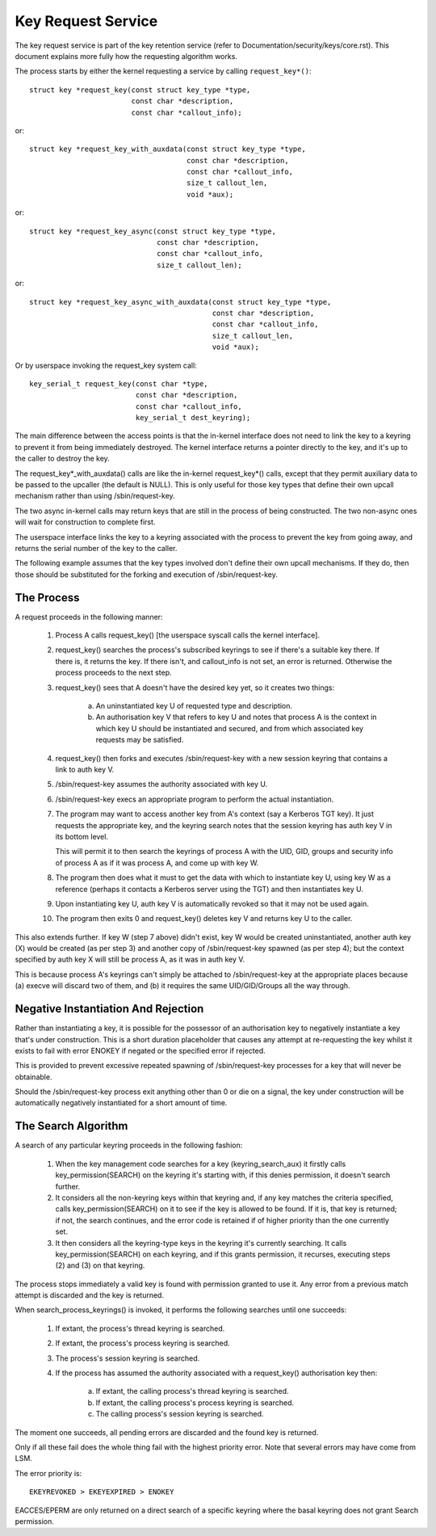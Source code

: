 ===================
Key Request Service
===================

The key request service is part of the key retention service (refer to
Documentation/security/keys/core.rst).  This document explains more fully how
the requesting algorithm works.

The process starts by either the kernel requesting a service by calling
``request_key*()``::

	struct key *request_key(const struct key_type *type,
				const char *description,
				const char *callout_info);

or::

	struct key *request_key_with_auxdata(const struct key_type *type,
					     const char *description,
					     const char *callout_info,
					     size_t callout_len,
					     void *aux);

or::

	struct key *request_key_async(const struct key_type *type,
				      const char *description,
				      const char *callout_info,
				      size_t callout_len);

or::

	struct key *request_key_async_with_auxdata(const struct key_type *type,
						   const char *description,
						   const char *callout_info,
					     	   size_t callout_len,
						   void *aux);

Or by userspace invoking the request_key system call::

	key_serial_t request_key(const char *type,
				 const char *description,
				 const char *callout_info,
				 key_serial_t dest_keyring);

The main difference between the access points is that the in-kernel interface
does not need to link the key to a keyring to prevent it from being immediately
destroyed.  The kernel interface returns a pointer directly to the key, and
it's up to the caller to destroy the key.

The request_key*_with_auxdata() calls are like the in-kernel request_key*()
calls, except that they permit auxiliary data to be passed to the upcaller (the
default is NULL).  This is only useful for those key types that define their
own upcall mechanism rather than using /sbin/request-key.

The two async in-kernel calls may return keys that are still in the process of
being constructed.  The two non-async ones will wait for construction to
complete first.

The userspace interface links the key to a keyring associated with the process
to prevent the key from going away, and returns the serial number of the key to
the caller.


The following example assumes that the key types involved don't define their
own upcall mechanisms.  If they do, then those should be substituted for the
forking and execution of /sbin/request-key.


The Process
===========

A request proceeds in the following manner:

  1) Process A calls request_key() [the userspace syscall calls the kernel
     interface].

  2) request_key() searches the process's subscribed keyrings to see if there's
     a suitable key there.  If there is, it returns the key.  If there isn't,
     and callout_info is not set, an error is returned.  Otherwise the process
     proceeds to the next step.

  3) request_key() sees that A doesn't have the desired key yet, so it creates
     two things:

      a) An uninstantiated key U of requested type and description.

      b) An authorisation key V that refers to key U and notes that process A
     	 is the context in which key U should be instantiated and secured, and
     	 from which associated key requests may be satisfied.

  4) request_key() then forks and executes /sbin/request-key with a new session
     keyring that contains a link to auth key V.

  5) /sbin/request-key assumes the authority associated with key U.

  6) /sbin/request-key execs an appropriate program to perform the actual
     instantiation.

  7) The program may want to access another key from A's context (say a
     Kerberos TGT key).  It just requests the appropriate key, and the keyring
     search notes that the session keyring has auth key V in its bottom level.

     This will permit it to then search the keyrings of process A with the
     UID, GID, groups and security info of process A as if it was process A,
     and come up with key W.

  8) The program then does what it must to get the data with which to
     instantiate key U, using key W as a reference (perhaps it contacts a
     Kerberos server using the TGT) and then instantiates key U.

  9) Upon instantiating key U, auth key V is automatically revoked so that it
     may not be used again.

  10) The program then exits 0 and request_key() deletes key V and returns key
      U to the caller.

This also extends further.  If key W (step 7 above) didn't exist, key W would
be created uninstantiated, another auth key (X) would be created (as per step
3) and another copy of /sbin/request-key spawned (as per step 4); but the
context specified by auth key X will still be process A, as it was in auth key
V.

This is because process A's keyrings can't simply be attached to
/sbin/request-key at the appropriate places because (a) execve will discard two
of them, and (b) it requires the same UID/GID/Groups all the way through.


Negative Instantiation And Rejection
====================================

Rather than instantiating a key, it is possible for the possessor of an
authorisation key to negatively instantiate a key that's under construction.
This is a short duration placeholder that causes any attempt at re-requesting
the key whilst it exists to fail with error ENOKEY if negated or the specified
error if rejected.

This is provided to prevent excessive repeated spawning of /sbin/request-key
processes for a key that will never be obtainable.

Should the /sbin/request-key process exit anything other than 0 or die on a
signal, the key under construction will be automatically negatively
instantiated for a short amount of time.


The Search Algorithm
====================

A search of any particular keyring proceeds in the following fashion:

  1) When the key management code searches for a key (keyring_search_aux) it
     firstly calls key_permission(SEARCH) on the keyring it's starting with,
     if this denies permission, it doesn't search further.

  2) It considers all the non-keyring keys within that keyring and, if any key
     matches the criteria specified, calls key_permission(SEARCH) on it to see
     if the key is allowed to be found.  If it is, that key is returned; if
     not, the search continues, and the error code is retained if of higher
     priority than the one currently set.

  3) It then considers all the keyring-type keys in the keyring it's currently
     searching.  It calls key_permission(SEARCH) on each keyring, and if this
     grants permission, it recurses, executing steps (2) and (3) on that
     keyring.

The process stops immediately a valid key is found with permission granted to
use it.  Any error from a previous match attempt is discarded and the key is
returned.

When search_process_keyrings() is invoked, it performs the following searches
until one succeeds:

  1) If extant, the process's thread keyring is searched.

  2) If extant, the process's process keyring is searched.

  3) The process's session keyring is searched.

  4) If the process has assumed the authority associated with a request_key()
     authorisation key then:

      a) If extant, the calling process's thread keyring is searched.

      b) If extant, the calling process's process keyring is searched.

      c) The calling process's session keyring is searched.

The moment one succeeds, all pending errors are discarded and the found key is
returned.

Only if all these fail does the whole thing fail with the highest priority
error.  Note that several errors may have come from LSM.

The error priority is::

	EKEYREVOKED > EKEYEXPIRED > ENOKEY

EACCES/EPERM are only returned on a direct search of a specific keyring where
the basal keyring does not grant Search permission.

